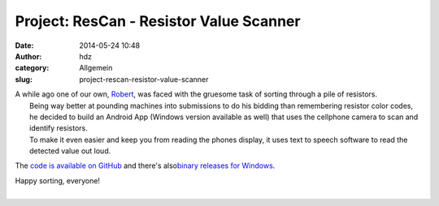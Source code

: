Project: ResCan - Resistor Value Scanner
########################################
:date: 2014-05-24 10:48
:author: hdz
:category: Allgemein
:slug: project-rescan-resistor-value-scanner

| A while ago one of our own, `Robert <http://armageddon421.de/>`__, was faced with the gruesome task of sorting through a pile of resistors.
|  Being way better at pounding machines into submissions to do his bidding than remembering resistor color codes, he decided to build an Android App (Windows version available as well) that uses the cellphone camera to scan and identify resistors.
|  To make it even easier and keep you from reading the phones display, it uses text to speech software to read the detected value out loud.

The `code is available on
GitHub <https://github.com/armageddon421/ResCan>`__ and there's
also\ `binary releases for
Windows <https://github.com/armageddon421/ResCan/releases>`__.

| Happy sorting, everyone!
| 

